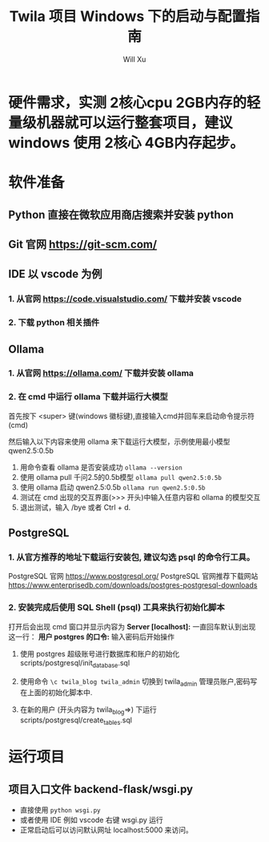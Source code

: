 #+TITLE: Twila 项目 Windows 下的启动与配置指南
#+AUTHOR: Will Xu

* 硬件需求，实测 2核心cpu 2GB内存的轻量级机器就可以运行整套项目，建议 windows 使用 2核心 4GB内存起步。

* 软件准备

** Python 直接在微软应用商店搜索并安装 python

** Git 官网 https://git-scm.com/

** IDE 以 vscode 为例

*** 1. 从官网 https://code.visualstudio.com/ 下载并安装 vscode

*** 2. 下载 python 相关插件

** Ollama

*** 1. 从官网 https://ollama.com/ 下载并安装 ollama

*** 2. 在 cmd 中运行 ollama 下载并运行大模型

首先按下 <super> 键(windows 徽标键),直接输入cmd并回车来启动命令提示符(cmd)

然后输入以下内容来使用 ollama 来下载运行大模型，示例使用最小模型 qwen2.5:0.5b

1. 用命令查看 ollama 是否安装成功 ~ollama --version~ 
2. 使用 ollama pull 千问2.5的0.5b模型 ~ollama pull qwen2.5:0.5b~
3. 使用 ollama 启动 qwen2.5:0.5b ~ollama run qwen2.5:0.5b~
4. 测试在 cmd 出现的交互界面(>>> 开头)中输入任意内容和 ollama 的模型交互
5. 退出测试，输入 /bye 或者 Ctrl + d.

** PostgreSQL

*** 1. 从官方推荐的地址下载运行安装包, 建议勾选 psql 的命令行工具。

PostgreSQL 官网 https://www.postgresql.org/
PostgreSQL 官网推荐下载网站 https://www.enterprisedb.com/downloads/postgres-postgresql-downloads

*** 2. 安装完成后使用 *SQL Shell (psql)* 工具来执行初始化脚本

打开后会出现 cmd 窗口并显示内容为 *Server [localhost]:* 
一直回车默认到出现这一行： *用户 postgres 的口令:* 输入密码后开始操作

1. 使用 postgres 超级账号进行数据库和账户的初始化 scripts/postgresql/init_database.sql

2. 使用命令 ~\c twila_blog twila_admin~ 切换到 twila_admin 管理员账户,密码写在上面的初始化脚本中.

3. 在新的用户 (开头内容为 twila_blog=>) 下运行 scripts/postgresql/create_tables.sql

* 运行项目

** 项目入口文件 backend-flask/wsgi.py

- 直接使用 ~python wsgi.py~ 
- 或者使用 IDE 例如 vscode 右键 wsgi.py 运行
- 正常启动后可以访问默认网址 localhost:5000 来访问。